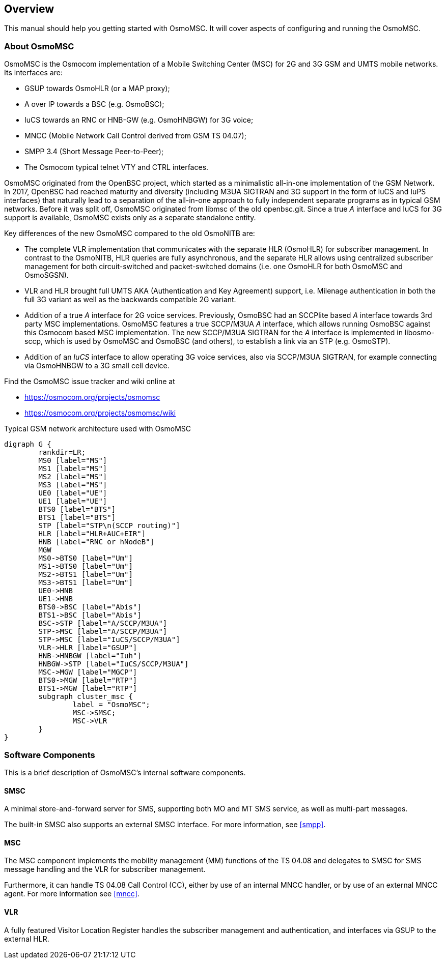 [[overview]]
== Overview

This manual should help you getting started with OsmoMSC. It will cover
aspects of configuring and running the OsmoMSC.

[[intro_overview]]
=== About OsmoMSC

OsmoMSC is the Osmocom implementation of a Mobile Switching Center (MSC) for 2G
and 3G GSM and UMTS mobile networks. Its interfaces are:

- GSUP towards OsmoHLR (or a MAP proxy);
- A over IP towards a BSC (e.g. OsmoBSC);
- IuCS towards an RNC or HNB-GW (e.g. OsmoHNBGW) for 3G voice;
- MNCC (Mobile Network Call Control derived from GSM TS 04.07);
- SMPP 3.4 (Short Message Peer-to-Peer);
- The Osmocom typical telnet VTY and CTRL interfaces.

OsmoMSC originated from the OpenBSC project, which started as a minimalistic
all-in-one implementation of the GSM Network. In 2017, OpenBSC had reached
maturity and diversity (including M3UA SIGTRAN and 3G support in the form of
IuCS and IuPS interfaces) that naturally lead to a separation of the all-in-one
approach to fully independent separate programs as in typical GSM networks.
Before it was split off, OsmoMSC originated from libmsc of the old openbsc.git.
Since a true _A_ interface and IuCS for 3G support is available, OsmoMSC
exists only as a separate standalone entity.

Key differences of the new OsmoMSC compared to the old OsmoNITB are:

- The complete VLR implementation that communicates with the separate HLR
  (OsmoHLR) for subscriber management. In contrast to the OsmoNITB, HLR queries
  are fully asynchronous, and the separate HLR allows using centralized
  subscriber management for both circuit-switched and packet-switched domains
  (i.e. one OsmoHLR for both OsmoMSC and OsmoSGSN).

- VLR and HLR brought full UMTS AKA (Authentication and Key Agreement) support,
  i.e. Milenage authentication in both the full 3G variant as well as the
  backwards compatible 2G variant.

- Addition of a true _A_ interface for 2G voice services. Previously, OsmoBSC
  had an SCCPlite based _A_ interface towards 3rd party MSC implementations.
  OsmoMSC features a true SCCP/M3UA _A_ interface, which allows running OsmoBSC
  against this Osmocom based MSC implementation. The new SCCP/M3UA SIGTRAN for
  the _A_ interface is implemented in libosmo-sccp, which is used by OsmoMSC
  and OsmoBSC (and others), to establish a link via an STP (e.g. OsmoSTP).

- Addition of an _IuCS_ interface to allow operating 3G voice services, also
  via SCCP/M3UA SIGTRAN, for example connecting via OsmoHNBGW to a 3G small
  cell device.

Find the OsmoMSC issue tracker and wiki online at

- https://osmocom.org/projects/osmomsc
- https://osmocom.org/projects/osmomsc/wiki


[[fig-gsm]]
.Typical GSM network architecture used with OsmoMSC
[graphviz]
----
digraph G {
	rankdir=LR;
	MS0 [label="MS"]
	MS1 [label="MS"]
	MS2 [label="MS"]
	MS3 [label="MS"]
	UE0 [label="UE"]
	UE1 [label="UE"]
	BTS0 [label="BTS"]
	BTS1 [label="BTS"]
	STP [label="STP\n(SCCP routing)"]
	HLR [label="HLR+AUC+EIR"]
	HNB [label="RNC or hNodeB"]
	MGW
	MS0->BTS0 [label="Um"]
	MS1->BTS0 [label="Um"]
	MS2->BTS1 [label="Um"]
	MS3->BTS1 [label="Um"]
	UE0->HNB
	UE1->HNB
	BTS0->BSC [label="Abis"]
	BTS1->BSC [label="Abis"]
	BSC->STP [label="A/SCCP/M3UA"]
	STP->MSC [label="A/SCCP/M3UA"]
	STP->MSC [label="IuCS/SCCP/M3UA"]
	VLR->HLR [label="GSUP"]
	HNB->HNBGW [label="Iuh"]
	HNBGW->STP [label="IuCS/SCCP/M3UA"]
	MSC->MGW [label="MGCP"]
	BTS0->MGW [label="RTP"]
	BTS1->MGW [label="RTP"]
	subgraph cluster_msc {
		label = "OsmoMSC";
		MSC->SMSC;
		MSC->VLR
	}
}
----


=== Software Components

This is a brief description of OsmoMSC's internal software components.

==== SMSC

A minimal store-and-forward server for SMS, supporting both MO and MT
SMS service, as well as multi-part messages.

The built-in SMSC also supports an external SMSC interface.  For more
information, see <<smpp>>.

==== MSC

The MSC component implements the mobility management (MM) functions of the TS
04.08 and delegates to SMSC for SMS message handling and the VLR for subscriber
management.

Furthermore, it can handle TS 04.08 Call Control (CC), either by use of
an internal MNCC handler, or by use of an external MNCC agent.  For more
information see <<mncc>>.

==== VLR

A fully featured Visitor Location Register handles the subscriber management
and authentication, and interfaces via GSUP to the external HLR.
